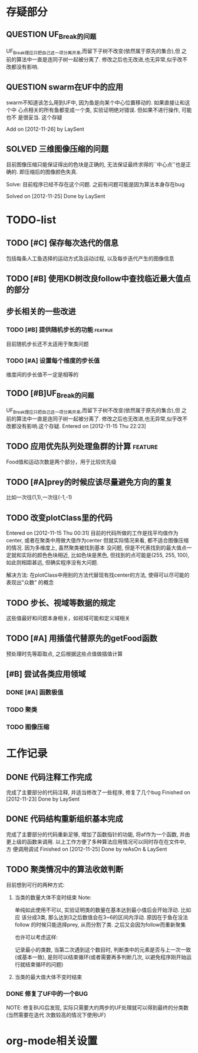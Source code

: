 #  -*- mode: org -*-

* 存疑部分
** QUESTION UF_Break的问题
   UF_Break理应只把自己这一项分离开来,而留下子树不改变(依然属于原先的集合),但
   之前的算法中一直是连同子树一起被分离了. 修改之后也无改进,也无异常,似乎改不
   改都没有影响.

** QUESTION swarm在UF中的应用
   swarm不知道该怎么用到UF中, 因为鱼是向某个中心位置移动的. 如果直接让和这个中
   心点相关的所有鱼都变成一个类, 实验证明绝对错误. 但如果不进行操作, 可能也不
   是很妥当. 这个存疑

   Add on [2012-11-26] by LaySent

** SOLVED 三维图像压缩的问题
   目前图像压缩只能保证得出的色块是正确的, 无法保证最终求得的``中心点''也是正
   确的. 即压缩后的图像颜色失真. 

   Solve: 目前程序已经不存在这个问题. 之前有问题可能是因为算法本身存在bug

   Solved on [2012-11-25]
   Done by LaySent
* TODO-list
** TODO [#C] 保存每次迭代的信息
   包括每条人工鱼选择的运动方式及运动过程, 以及每步迭代产生的图像信息

** TODO [#B] 使用KD树改良follow中查找临近最大值点的部分
** 步长相关的一些改进
*** TODO [#B] 提供随机步长的功能 				    :featrue:
    目前随机步长还不太适用于聚类问题

*** TODO [#A] 设置每个维度的步长值
    维度间的步长值不一定是相等的

** TODO [#B]UF_Break的问题
   UF_Break理应只把自己这一项分离开来,而留下子树不改变(依然属于原先的集合),但
   之前的算法中一直是连同子树一起被分离了. 修改之后也无改进,也无异常,似乎改不
   改都没有影响.这个存疑.
   Entered on [2012-11-15 Thu 22:23]

** TODO 应用优先队列处理鱼群的计算				       :feature:
    Food值和运动次数是两个部分，用于比较优先级

** TODO [#A]prey的时候应该尽量避免方向的重复
    比如一次往(1,1),一次往(-1,-1)    

** TODO 改变plotClass里的代码
   Entered on [2012-11-15 Thu 00:31]
   目前的代码所做的工作是找平均值作为center, 或者在聚类中用做大值作为center
   但就实际情况来看, 都不适合图像压缩的情况. 因为多维度上, 虽然聚类被找到基本
   没问题, 但是不代表找到的最大值点一定就和实际的颜色色块相近, 比如色块是黑色,
   但找到的点可能是(255, 255, 100), 如此则相距甚远, 但确实程序没有大问题.
   
   解决方法:
   在plotClass中用别的方法代替现有找center的方法, 使得可以尽可能的表现出"众数"
   的概念

** TODO 步长、视域等数据的规定
    这些值最好和问题本身相关，如视域可能和定义域相关

** TODO [#A] 用插值代替原先的getFood函数
   预处理时先等距取点, 之后根据这些点值做插值计算
** [#B] 尝试各类应用领域
*** DONE [#A] 函数极值
*** TODO 聚类
*** TODO 图像压缩
* 工作记录
** DONE 代码注释工作完成
   完成了主要部分的代码注释, 并适当修改了一些程序, 修复了几个bug
   Finished on [2012-11-23]
   Done by LaySent

** DONE 代码结构重新组织基本完成
   完成了主要部分的代码重新足够, 增加了函数指针的功能, 将af作为一个函数, 并由
   更上级的函数来调用. 以上工作方便了多种算法应用情况可以同时存在在文件中, 方
   便调用调试
   Finished on [2012-11-25]
   Done by reAsOn & LaySent
** TODO 聚类情况中的算法收敛判断    
   目前想到可行的两种方式:
   1. 当类的数量大体不变时结束
      Note:

      单纯如此使用不可以, 实验证明类的数量在基本达到最小值后会开始浮动. 比如应
      该分成3类, 那么达到3之后数值会在3~6的区间内浮动. 原因在于鱼在没法follow
      的时候只能选择prey, 从而分割了类. 之后又会因为follow而重新聚集

      也许可以考虑这样:

      记录最小的类数, 当第二次遇到这个数目时, 判断类中的元素是否与上一次一致
      (或基本一致), 是则可以结束循环(或者需要再多判断几次, 以避免程序刚开始运
      行就结束循环的问题)

   2. 当类的最大值大体不变时结束

*** DONE 修复了UF中的一个BUG
    NOTE:
    修复BUG后发现, 实际只需要大约两步的UF处理就可以得到最终的分类数(当然需要在迭代
    次数较高的情况下使用UF)
* org-mode相关设置
#+STARUP: overview
#+STARUP: hidestars
#+TODO: TODO STARTING QUESTION | SOLVED DONE
#+TAGS: {@feature @bug}
  

